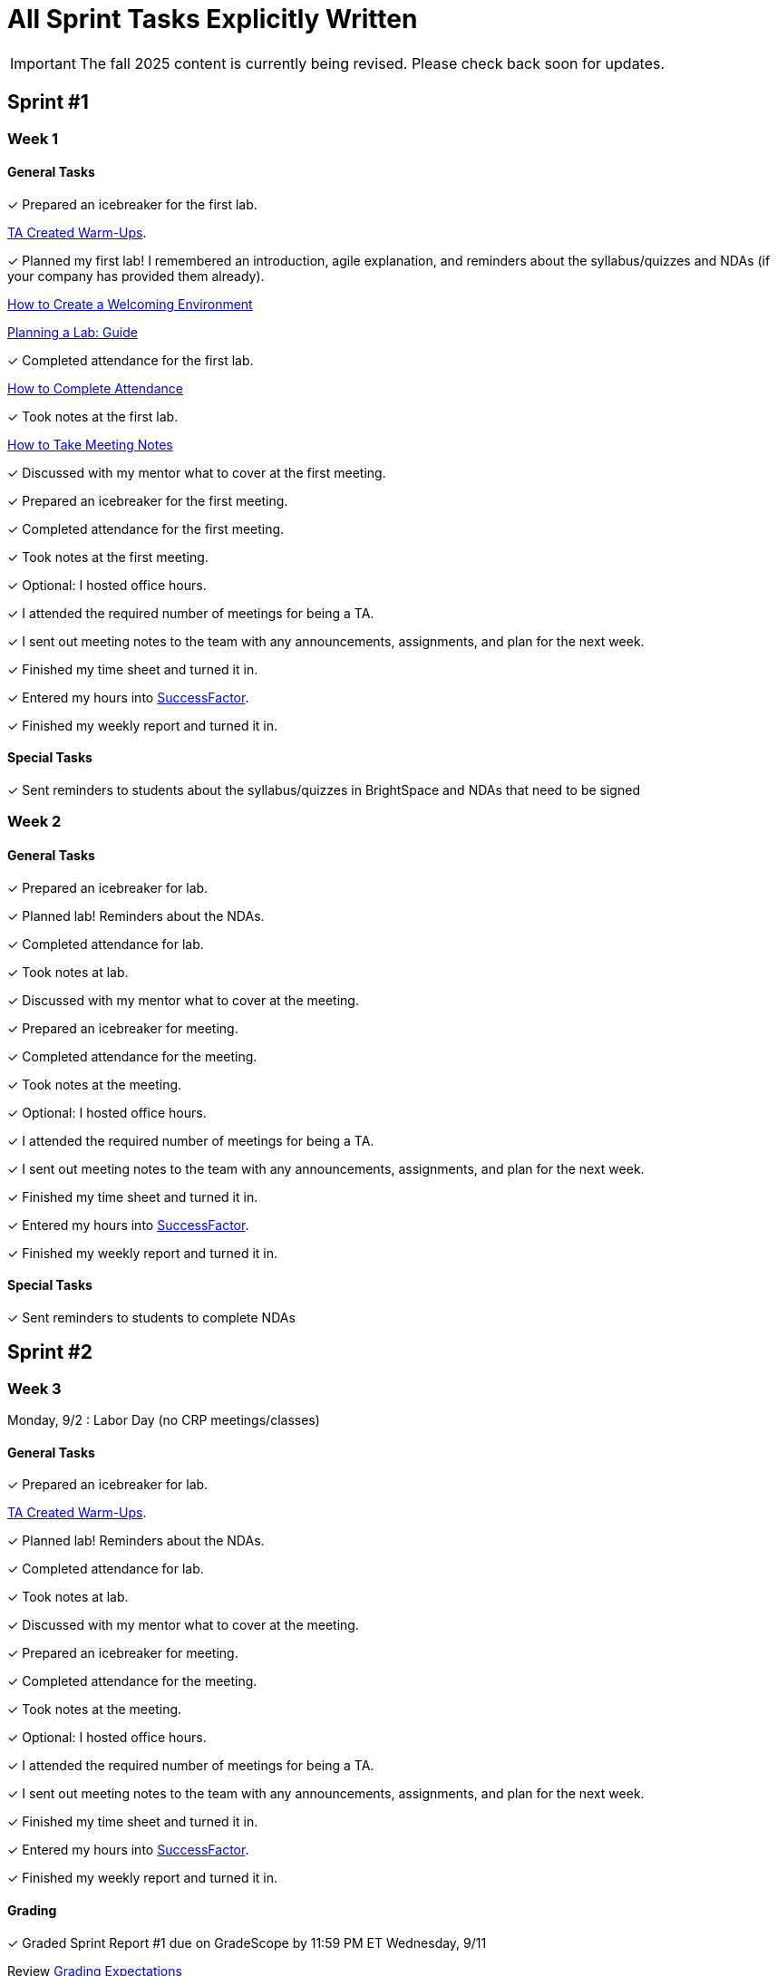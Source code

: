 = All Sprint Tasks Explicitly Written

[IMPORTANT]
====
The fall 2025 content is currently being revised. Please check back soon for updates. 
====

== Sprint #1

=== Week 1

==== General Tasks
&#10003; Prepared an icebreaker for the first lab.

xref:resources/warmups.adoc[TA Created Warm-Ups].

&#10003; Planned my first lab! I remembered an introduction, agile explanation, and reminders about the syllabus/quizzes and NDAs (if your company has provided them already).

xref:resources/ta_welcoming_env.adoc[How to Create a Welcoming Environment]

xref:resources/lab_planning.adoc[Planning a Lab: Guide]

&#10003; Completed attendance for the first lab.

xref:expectations/attendance.adoc[How to Complete Attendance]

&#10003; Took notes at the first lab.

xref:expectations/meeting_notes.adoc[How to Take Meeting Notes]

&#10003; Discussed with my mentor what to cover at the first meeting.

&#10003; Prepared an icebreaker for the first meeting. 

&#10003; Completed attendance for the first meeting.

&#10003; Took notes at the first meeting. 

&#10003; Optional: I hosted office hours.

&#10003; I attended the required number of meetings for being a TA. 

&#10003; I sent out meeting notes to the team with any announcements, assignments, and plan for the next week.

&#10003; Finished my time sheet and turned it in.

&#10003; Entered my hours into link:https://one.purdue.edu[SuccessFactor]. 

&#10003; Finished my weekly report and turned it in.

==== Special Tasks
&#10003; Sent reminders to students about the syllabus/quizzes in BrightSpace and NDAs that need to be signed

=== Week 2 

==== General Tasks
&#10003; Prepared an icebreaker for lab.

&#10003; Planned lab! Reminders about the NDAs.

&#10003; Completed attendance for lab.

&#10003; Took notes at lab.

&#10003; Discussed with my mentor what to cover at the meeting.

&#10003; Prepared an icebreaker for meeting. 

&#10003; Completed attendance for the meeting.

&#10003; Took notes at the meeting. 

&#10003; Optional: I hosted office hours.

&#10003; I attended the required number of meetings for being a TA. 

&#10003; I sent out meeting notes to the team with any announcements, assignments, and plan for the next week.

&#10003; Finished my time sheet and turned it in.

&#10003; Entered my hours into link:https://one.purdue.edu[SuccessFactor]. 

&#10003; Finished my weekly report and turned it in. 

==== Special Tasks
&#10003; Sent reminders to students to complete NDAs

== Sprint #2

=== Week 3

Monday, 9/2 : Labor Day (no CRP meetings/classes)

==== General Tasks
&#10003; Prepared an icebreaker for lab.

xref:resources/warmups.adoc[TA Created Warm-Ups].

&#10003; Planned lab! Reminders about the NDAs.

&#10003; Completed attendance for lab.

&#10003; Took notes at lab.

&#10003; Discussed with my mentor what to cover at the meeting.

&#10003; Prepared an icebreaker for meeting. 

&#10003; Completed attendance for the meeting.

&#10003; Took notes at the meeting. 

&#10003; Optional: I hosted office hours.

&#10003; I attended the required number of meetings for being a TA. 

&#10003; I sent out meeting notes to the team with any announcements, assignments, and plan for the next week.

&#10003; Finished my time sheet and turned it in.

&#10003; Entered my hours into link:https://one.purdue.edu[SuccessFactor]. 


&#10003; Finished my weekly report and turned it in.

==== Grading
&#10003; Graded Sprint Report #1 due on GradeScope by 11:59 PM ET Wednesday, 9/11

Review xref:expectations/grading.adoc[Grading Expectations]

=== Week 4

==== General Tasks
&#10003; Prepared an icebreaker for lab.

&#10003; Planned lab!

&#10003; Completed attendance for lab.

&#10003; Took notes at lab.

&#10003; Discussed with my mentor what to cover at the meeting.

&#10003; Prepared an icebreaker for meeting. 

&#10003; Completed attendance for the meeting.

&#10003; Took notes at the meeting. 

&#10003; Optional: I hosted office hours.

&#10003; I attended the required number of meetings for being a TA. 

&#10003; I sent out meeting notes to the team with any announcements, assignments, and plan for the next week.

&#10003; Finished my time sheet and turned it in.

&#10003; Entered my hours into link:https://one.purdue.edu[SuccessFactor]. 


&#10003; Finished my weekly report and turned it in.

== Sprint #3

=== Week 5

==== General Tasks
&#10003; Planned lab! 



&#10003; Completed attendance for lab.

&#10003; Took notes at lab.

&#10003; Discussed with my mentor what to cover at the meeting.

&#10003; Completed attendance for the meeting.

&#10003; Took notes at the meeting. 

&#10003; Optional: I hosted office hours.

&#10003; I attended the required number of meetings for being a TA. 

&#10003; I sent out meeting notes to the team with any announcements, assignments, and plan for the next week.

&#10003; Finished my time sheet and turned it in.

&#10003; Entered my hours into link:https://one.purdue.edu[SuccessFactor]. 


&#10003; Finished my weekly report and turned it in.

==== Grading
&#10003; Graded Sprint Report #2 due on GradeScope by 11:59 PM ET Wednesday, 9/25

==== Special Tasks
&#10003; Completed first required semester check-in with students during lab.

xref:expectations/check_ins.adoc[Expectations for Check-Ins]

=== Week 6

==== General Tasks
&#10003; Planned lab! 

&#10003; Completed attendance for lab.

&#10003; Took notes at lab.

&#10003; Discussed with my mentor what to cover at the meeting. 

&#10003; Completed attendance for the meeting.

&#10003; Took notes at the meeting. 

xref:expectations/meeting_notes.adoc[Meeting Notes Expectation Reminder]

&#10003; Optional: I hosted office hours.

&#10003; I attended the required number of meetings for being a TA. 

&#10003; I sent out meeting notes to the team with any announcements, assignments, and plan for the next week.

&#10003; Finished my time sheet and turned it in.

&#10003; Entered my hours into link:https://one.purdue.edu[SuccessFactor]. 


&#10003; Finished my weekly report and turned it in.

== Sprint #4


=== Week 7

==== General Tasks
&#10003; Planned lab! 

&#10003; Completed attendance for lab.

&#10003; Took notes at lab.

&#10003; Discussed with my mentor what to cover at the meeting. 

&#10003; Completed attendance for the meeting.

&#10003; Took notes at the meeting. 

&#10003; Optional: I hosted office hours.

&#10003; I attended the required number of meetings for being a TA. 

&#10003; I sent out meeting notes to the team with any announcements, assignments, and plan for the next week.

&#10003; Finished my time sheet and turned it in.

&#10003; Entered my hours into link:https://one.purdue.edu[SuccessFactor]. 


&#10003; Finished my weekly report and turned it in.

==== Grading
&#10003; Graded Sprint Report #3 due on GradeScope by 11:59 PM ET Wednesday, 10/9

=== Week 8
Monday, 10/07 & Tuesday, 10/8: Fall Break - No Classes

==== General Tasks
&#10003; Planned lab! 

&#10003; Completed attendance for lab.

&#10003; Took notes at lab.

&#10003; Discussed with my mentor what to cover at the meeting.

&#10003; Completed attendance for the meeting.

&#10003; Took notes at the meeting. 

&#10003; Optional: I hosted office hours.

&#10003; I attended the required number of meetings for being a TA. 

&#10003; I sent out meeting notes to the team with any announcements, assignments, and plan for the next week.

&#10003; Finished my time sheet and turned it in.

&#10003; Entered my hours into link:https://one.purdue.edu[SuccessFactor]. 


&#10003; Finished my weekly report and turned it in.

==== Special Tasks
&#10003; Set-up a meeting with my mentor to complete mid-semester feedback.

xref:resources/mentor_feedback.adoc[How to Provide Feedback]

== Sprint #5


=== Week 9

==== General Tasks
&#10003; Planned lab! 

&#10003; Completed attendance for lab.

&#10003; Took notes at lab.

&#10003; Discussed with my mentor what to cover at the meeting.

&#10003; Completed attendance for the meeting.

&#10003; Took notes at the meeting. 

&#10003; Optional: I hosted office hours.

&#10003; I attended the required number of meetings for being a TA. 

&#10003; I sent out meeting notes to the team with any announcements, assignments, and plan for the next week.

&#10003; Finished my time sheet and turned it in.

&#10003; Entered my hours into link:https://one.purdue.edu[SuccessFactor]. 

&#10003; Finished my weekly report and turned it in.

==== Grading
&#10003; Graded Sprint Report #4 due on GradeScope by 11:59 PM ET Wednesday, 10/23

Review xref:expectations/grading.adoc[Grading Expectations]

==== Special Tasks
&#10003; Set-up a meeting with my mentor to complete mid-semester feedback!

xref:resources/mentor_feedback.adoc[How to Provide Feedback]

&#10003; The team started the Final Fall Presentation (4 weeks till due date).

xref:fall2024/final_presentation.adoc[Final Fall Presentation Details]

=== Week 10

==== General Tasks
&#10003; Planned lab! 

&#10003; Completed attendance for lab.

&#10003; Took notes at lab.

&#10003; Discussed with my mentor what to cover at the meeting.

&#10003; Completed attendance for the meeting.

&#10003; Took notes at the meeting. 

&#10003; Optional: I hosted office hours.

&#10003; I attended the required number of meetings for being a TA. 

&#10003; I sent out meeting notes to the team with any announcements, assignments, and plan for the next week.

&#10003; Finished my time sheet and turned it in.

&#10003; Entered my hours into link:https://one.purdue.edu[SuccessFactor]. 

&#10003; Finished my weekly report and turned it in.

==== Special Tasks
&#10003; Completed second required semester check-in with students!

xref:expectations/check_ins.adoc[Expectations Check-Ins Reminder]

&#10003; The team started the Final Fall Presentation (3 weeks till due date).

xref:fall2022/final_presentation.adoc[Final Fall Presentation Details]

&#10003; Mid-Semester Student Feedback due by 11:59 PM ET on Wednesday, 10/23

xref:resources/mentor_feedback.adoc[How to Provide Feedback]

== Sprint #6


=== Week 11

==== General Tasks
&#10003; Planned lab! 

&#10003; Completed attendance for lab.

&#10003; Took notes at lab.

&#10003; Discussed with my mentor what to cover at the meeting. Recommended: Final Fall Presentation

&#10003; Completed attendance for the meeting.

&#10003; Took notes at the meeting. 

&#10003; Optional: I hosted office hours.

&#10003; I attended the required number of meetings for being a TA. 

&#10003; I sent out meeting notes to the team with any announcements, assignments, and plan for the next week.

&#10003; Finished my time sheet and turned it in.

&#10003; Entered my hours into link:https://one.purdue.edu[SuccessFactor]. 

&#10003; Finished my weekly report and turned it in.

==== Grading
&#10003; Graded Sprint Report #5 due on GradeScope by 11:59 PM ET Wednesday, 11/6

==== Special Tasks
&#10003; The team started the Final Fall Presentation (2 weeks till due date).

&#10003; Assigned speaking parts for the Final Fall Presentation. This even includes back-up speakers!

xref:fall2024/final_presentation.adoc[Final Fall Presentation Details]

=== Week 12

==== General Tasks
&#10003; Planned lab! 

&#10003; Completed attendance for lab.

&#10003; Took notes at lab.

&#10003; Discussed with my mentor what to cover at the meeting.

&#10003; Completed attendance for the meeting.

&#10003; Took notes at the meeting. 

&#10003; Optional: I hosted office hours.

&#10003; I attended the required number of meetings for being a TA. 

&#10003; I sent out meeting notes to the team with any announcements, assignments, and plan for the next week.

&#10003; Finished my time sheet and turned it in.

&#10003; Entered my hours into link:https://one.purdue.edu[SuccessFactor]. 

&#10003; Finished my weekly report and turned it in.

==== Special Tasks
&#10003; Assigned speaking parts for the Final Fall Presentation. This even includes back-up speakers!

&#10003; Turned in the team *Final Presentation draft* materials by 11:59 PM ET on Wednesday, 11/13

xref:fall2022/final_presentation.adoc[Final Fall Presentation Details]

== Sprint #7

=== Week 13

Monday, 11/14: Start of Sprint #7 (sprint is 3 weeks due to Thanksgiving break)

==== General Tasks

&#10003; Planned lab! 

&#10003; Completed attendance for lab.

&#10003; Took notes at lab.

&#10003; Discussed with my mentor what to cover at the meeting.

&#10003; Completed attendance for the meeting.

&#10003; Took notes at the meeting. 

&#10003; Optional: I hosted office hours.

&#10003; I attended the required number of meetings for being a TA. 

&#10003; I sent out meeting notes to the team with any announcements, assignments, and plan for the next week.

&#10003; Finished my time sheet and turned it in.

&#10003; Entered my hours into link:https://one.purdue.edu[SuccessFactor]. 

&#10003; Finished my weekly report and turned it in.

==== Grading

&#10003; Graded Sprint Report #6 due on GradeScope by 11:59 PM ET Wednesday, 11/20

==== Special Tasks

Data Mine Staff returns feedback on presentations during your lab time. Reviewed Data Mine Staff feedback on presentation with the team. Made necessary changes to our presentation.

&#10003; Set-up a meeting with my mentor to complete final semester feedback, due (12/6).

xref:resources/mentor_feedback.adoc[How to Provide Feedback]


=== Week 14
Wednesday, 11/27 – Friday, 11/30: Thanksgiving break – No Classes

==== General Tasks
&#10003; Planned lab! 

&#10003; Completed attendance for lab.

&#10003; Took notes at lab.

&#10003; Discussed with my mentor what to cover at the meeting.

&#10003; Completed attendance for the meeting.

&#10003; Took notes at the meeting. 

&#10003; Optional: I hosted office hours.

&#10003; I attended the required number of meetings for being a TA. 

&#10003; I sent out meeting notes to the team with any announcements, assignments, and plan for the next week.

&#10003; Finished my time sheet and turned it in.

&#10003; Entered my hours into link:https://one.purdue.edu[SuccessFactor]. 

&#10003; Finished my weekly report and turned it in.

==== Special Tasks
&#10003; Set-up a meeting with my mentor to complete final semester feedback, due next Thursday (12/6)!

xref:resources/mentor_feedback.adoc[How to Provide Feedback]

=== Week 15

==== General Tasks
&#10003; Planned lab! Practice for the final presentation. Begin to discuss plans for after break (document). Tie any loose ends for Fall including thorough documentation of Fall work.

&#10003; Completed third required semester check-in with students (can be completed in Week 14 if needed).

&#10003; Completed attendance for lab.

&#10003; Took notes at lab.

&#10003; Discussed with my mentor what to cover at the meeting.

&#10003; Completed attendance for the meeting.

&#10003; Took notes at the meeting. 

&#10003; Optional: I hosted office hours.

&#10003; I attended the required number of meetings for being a TA. 

&#10003; I sent out meeting notes to the team with any announcements, assignments, and plan for the next week.

&#10003; Finished my time sheet and turned it in.

&#10003; Entered my hours into link:https://one.purdue.edu[SuccessFactor]. 


&#10003; Finished my weekly report and turned it in.

==== Special Tasks 
Final Presentation Practice Sessions and Revisions during your lab time.

&#10003; Completed final student feedback due 11:59 PM ET *Friday*, 12/6

== Fall Wrap-Up

=== Week 16

Monday, 12/2 – Friday 12/6: Final team presentations during your regularly scheduled 50-minute team meeting.

==== General Tasks
&#10003; Optional: I hosted office hours.

&#10003; I attended the required number of meetings for being a TA. 

&#10003; I sent out meeting notes to the team with any announcements, thank yous to my team for their hard work this fall, assignments, and plan for after break.

&#10003; Finished my time sheet and turned it in.

&#10003; Entered my hours into link:https://one.purdue.edu[SuccessFactor]. 

&#10003; Finished my weekly report and turned it in.
 
==== Grading 
&#10003; Grading Sprint Report #7 due on GradeScope by 11:59 PM ET on Wednesday, 12/11

==== Special Tasks
&#10003; Final Presentation!

&#10003; I took attendance at the Final Fall Presentation.

&#10003; Started planning for after break.

=== Week 17
Final Exam Week - no meetings in Corporate Partners

=== Week 18 
Tuesday, 12/17: Fall 2024 (student) grades are submitted to Registrar’s Office by 5 PM ET
